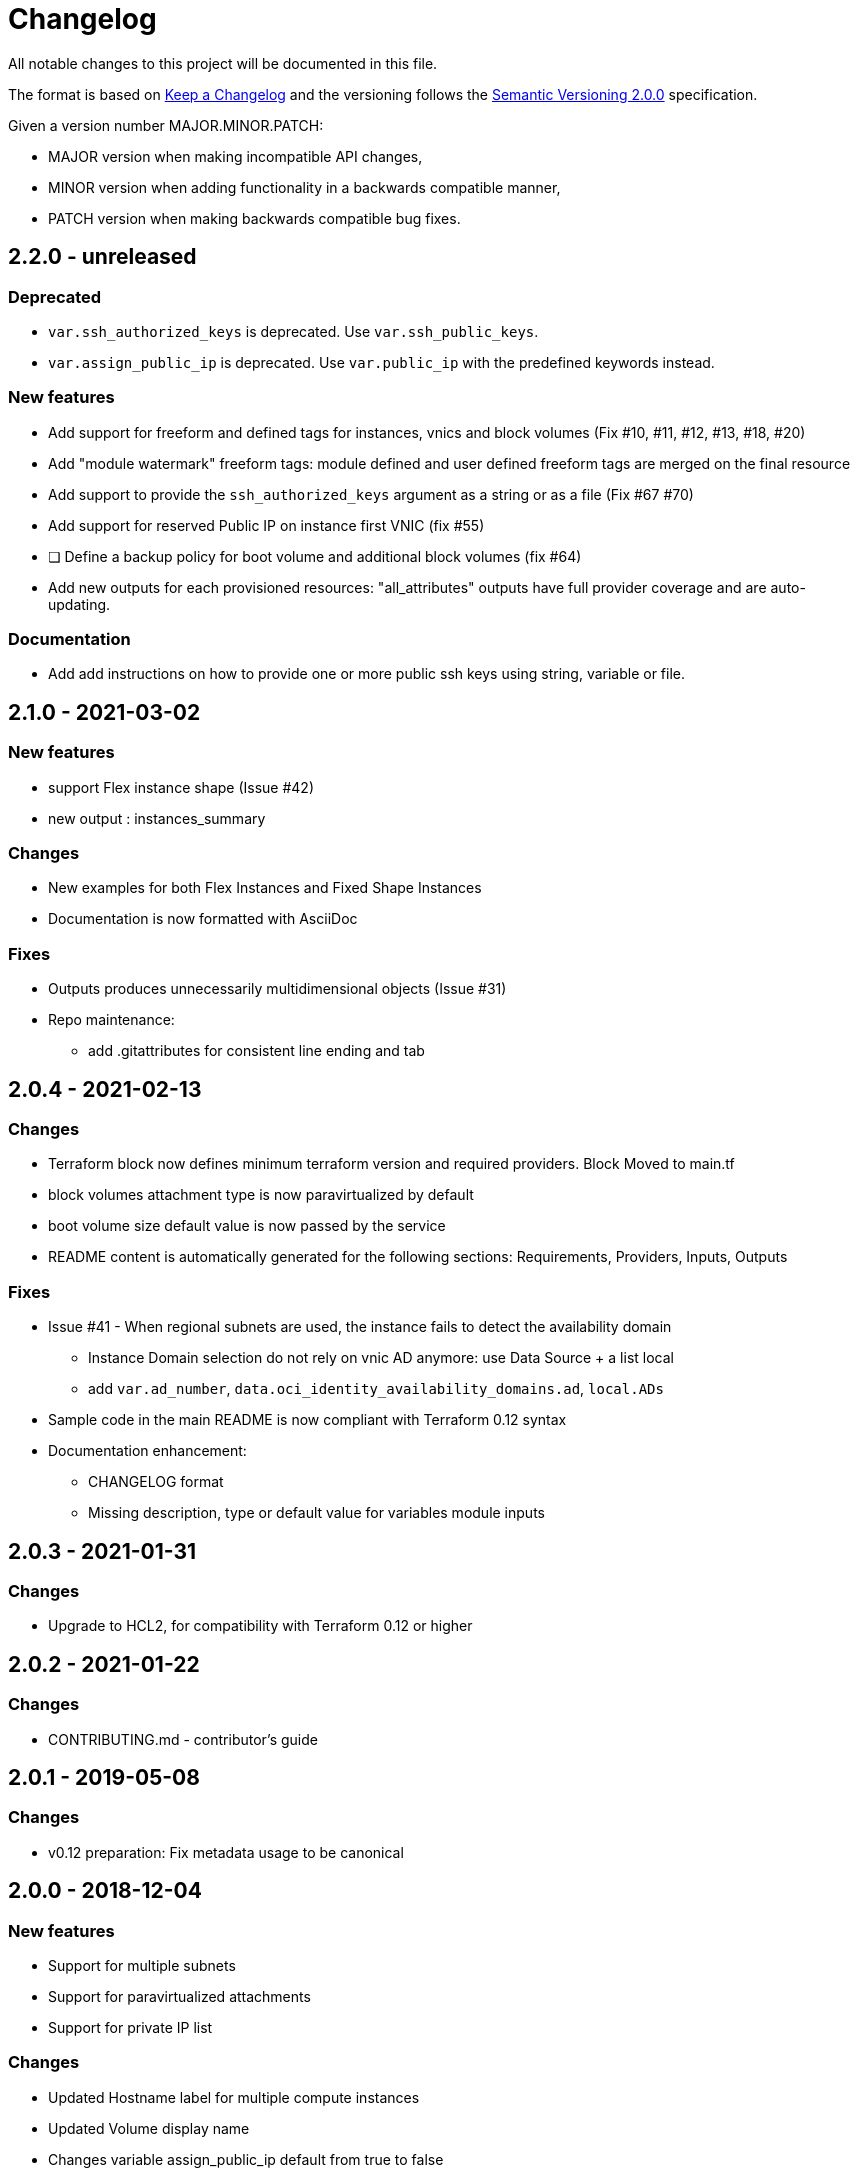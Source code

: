 = Changelog
:idprefix:
:idseparator: *
:uri-changelog: http://keepachangelog.com/
:uri-semver: https://semver.org/

All notable changes to this project will be documented in this file.

The format is based on {uri-changelog}[Keep a Changelog] and the versioning follows the {uri-semver}[Semantic Versioning 2.0.0] specification.

Given a version number MAJOR.MINOR.PATCH:

* MAJOR version when making incompatible API changes,
* MINOR version when adding functionality in a backwards compatible manner,
* PATCH version when making backwards compatible bug fixes.

== 2.2.0 - unreleased

=== Deprecated

* `var.ssh_authorized_keys` is deprecated. Use `var.ssh_public_keys`.
* `var.assign_public_ip` is deprecated. Use `var.public_ip` with the predefined keywords instead.

=== New features

* Add support for freeform and defined tags for instances, vnics and block volumes (Fix #10, #11, #12, #13, #18, #20)
* Add "module watermark" freeform tags: module defined and user defined freeform tags are merged on the final resource
* Add support to provide the `ssh_authorized_keys` argument as a string or as a file (Fix #67 #70)
* Add support for reserved Public IP on instance first VNIC (fix #55)
* [ ] Define a backup policy for boot volume and additional block volumes (fix #64)
* Add new outputs for each provisioned resources: "all_attributes" outputs have full provider coverage and are auto-updating.

=== Documentation

* Add add instructions on how to provide one or more public ssh keys using string, variable or file.

== 2.1.0 - 2021-03-02

=== New features

* support Flex instance shape (Issue #42)
* new output : instances_summary

=== Changes

* New examples for both Flex Instances and Fixed Shape Instances
* Documentation is now formatted with AsciiDoc

=== Fixes

* Outputs produces unnecessarily multidimensional objects (Issue #31)
* Repo maintenance:
** add .gitattributes for consistent line ending and tab

== 2.0.4 - 2021-02-13

=== Changes

* Terraform block now defines minimum terraform version and required providers. Block Moved to main.tf
* block volumes attachment type is now paravirtualized by default
* boot volume size default value is now passed by the service
* README content is automatically generated for the following sections: Requirements, Providers, Inputs, Outputs

=== Fixes

* Issue #41 - When regional subnets are used, the instance fails to detect the availability domain
** Instance Domain selection do not rely on vnic AD anymore: use Data Source + a list local
** add `var.ad_number`, `data.oci_identity_availability_domains.ad`, `local.ADs`
* Sample code in the main README is now compliant with Terraform 0.12 syntax
* Documentation enhancement:
** CHANGELOG format
** Missing description, type or default value for variables module inputs

== 2.0.3 - 2021-01-31

=== Changes

* Upgrade to HCL2, for compatibility with Terraform 0.12 or higher

== 2.0.2 - 2021-01-22

=== Changes

* CONTRIBUTING.md - contributor's guide

== 2.0.1 - 2019-05-08

=== Changes

* v0.12 preparation: Fix metadata usage to be canonical

== 2.0.0 - 2018-12-04

=== New features

* Support for multiple subnets
* Support for paravirtualized attachments
* Support for private IP list

=== Changes

* Updated Hostname label for multiple compute instances
* Updated Volume display name
* Changes variable assign_public_ip default from true to false
